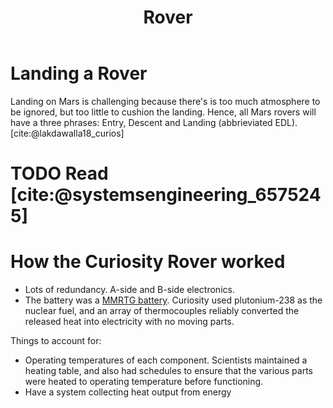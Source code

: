 :PROPERTIES:
:ID:       a3aa643f-aac1-4078-b874-a68099d172e0
:END:
#+title: Rover

* Landing a Rover
Landing on Mars is challenging because there's is too much
atmosphere to be ignored, but too little to cushion the landing.
Hence, all Mars rovers will have a three phrases: Entry, Descent and
Landing (abbrieviated EDL). [cite:@lakdawalla18_curios]

* TODO Read [cite:@systemsengineering_6575245]

* How the Curiosity Rover worked

- Lots of redundancy. A-side and B-side electronics.
- The battery was a [[https://en.wikipedia.org/wiki/Multi-mission_radioisotope_thermoelectric_generator][MMRTG battery]]. Curiosity used plutonium-238 as the
  nuclear fuel, and an array of thermocouples reliably converted the
  released heat into electricity with no moving parts.

Things to account for:

- Operating temperatures of each component. Scientists maintained a
  heating table, and also had schedules to ensure that the various
  parts were heated to operating temperature before functioning.
- Have a system collecting heat output from energy
